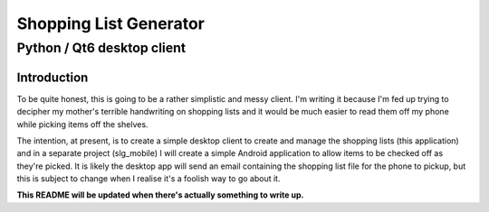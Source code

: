 =======================
Shopping List Generator
=======================

---------------------------
Python / Qt6 desktop client
---------------------------

Introduction
============

To be quite honest, this is going to be a rather simplistic and messy client. I'm writing it because I'm fed up trying to decipher my mother's terrible handwriting on shopping lists and it would be much easier to read them off my phone while picking items off the shelves.

The intention, at present, is to create a simple desktop client to create and manage the shopping lists (this application) and in a separate project (slg_mobile) I will create a simple Android application to allow items to be checked off as they're picked. It is likely the desktop app will send an email containing the shopping list file for the phone to pickup, but this is subject to change when I realise it's a foolish way to go about it.

**This README will be updated when there's actually something to write up.**
